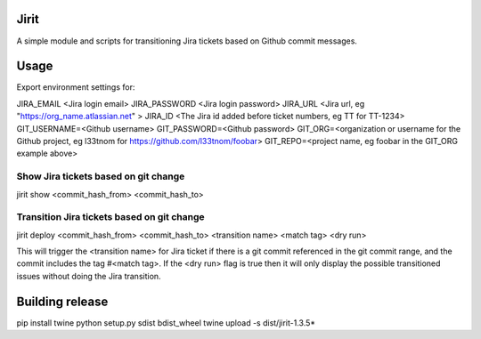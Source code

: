 Jirit
-----

A simple module and scripts for transitioning Jira tickets based on Github commit messages.

Usage
-----

Export environment settings for:

JIRA_EMAIL <Jira login email>
JIRA_PASSWORD <Jira login password>
JIRA_URL <Jira url, eg "https://org_name.atlassian.net" >
JIRA_ID <The Jira id added before ticket numbers, eg TT for TT-1234>
GIT_USERNAME=<Github username>
GIT_PASSWORD=<Github password>
GIT_ORG=<organization or username for the Github project, eg l33tnom for https://github.com/l33tnom/foobar>
GIT_REPO=<project name, eg foobar in the GIT_ORG example above>

Show Jira tickets based on git change
~~~~~~~~~~~~~~~~~~~~~~~~~~~~~~~~~~~~~

jirit show <commit_hash_from> <commit_hash_to>

Transition Jira tickets based on git change
~~~~~~~~~~~~~~~~~~~~~~~~~~~~~~~~~~~~~~~~~~~

jirit deploy <commit_hash_from> <commit_hash_to> <transition name> <match tag> <dry run>

This will trigger the <transition name> for Jira ticket if there is a git commit referenced in the git commit range, and the commit includes the tag #<match tag>. If the <dry run> flag is true then it will only display the possible transitioned issues without doing the Jira transition.

Building release
----------------

pip install twine
python setup.py sdist bdist_wheel
twine upload -s dist/jirit-1.3.5*
